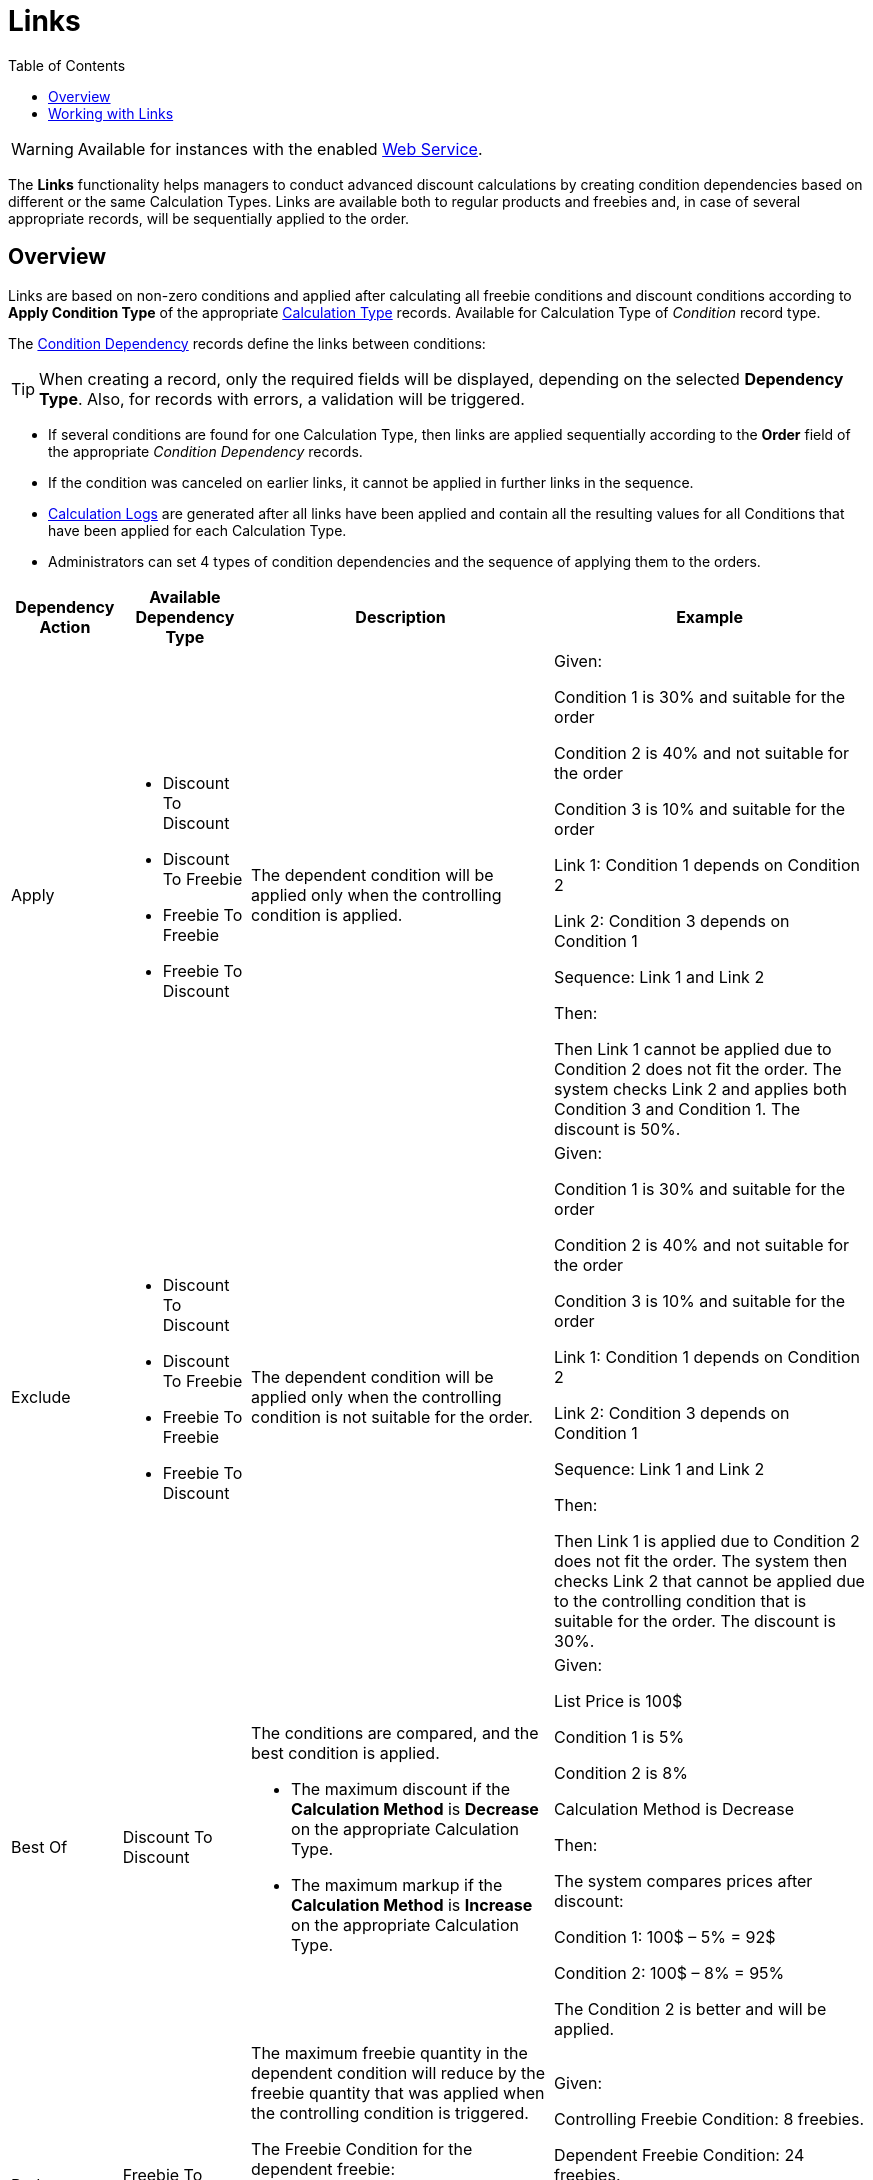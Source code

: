 = Links
:toc:

WARNING: Available for instances with the enabled xref:admin-guide/managing-ct-orders/web-service/index.adoc[Web Service].

The *Links* functionality helps managers to conduct advanced discount calculations by creating condition dependencies based on different or the same [.object]#Calculation Types#. Links are available both to regular products and freebies and, in case of several appropriate records, will be sequentially applied to the order.

[[h2_773755849]]
== Overview

Links are based on non-zero conditions and applied after calculating all freebie conditions and discount conditions according to *Apply Condition Type* of the appropriate
 xref:admin-guide/managing-ct-orders/discount-management/discount-data-model/calculation-types-field-reference/index.adoc[Calculation Type] records. Available for [.object]#Calculation Type# of _Condition_ record type.

The xref:./discount-data-model/condition-dependency-field-reference.adoc[Condition Dependency] records define the links between conditions:

TIP: When creating a record, only the required fields will be displayed, depending on the selected *Dependency Type*. Also, for records with errors, a validation will be triggered.

* If several conditions are found for one [.object]#Calculation Type#, then links are applied sequentially according to the *Order* field of the appropriate _Condition Dependency_ records.
* If the condition was canceled on earlier links, it cannot be applied in further links in the sequence.
* xref:admin-guide/managing-ct-orders/discount-management/discount-data-model/calculated-discount-field-reference.adoc[Calculation Logs] are generated after all links have been applied and contain all the resulting values for all [.object]#Conditions# that have been applied for each [.object]#Calculation Type#.
* Administrators can set 4 types of condition dependencies and the sequence of applying them to the orders.

[width="100%",cols="~,~,~,~"]
|===
|*Dependency Action* |*Available Dependency Type* |*Description* |*Example*

|Apply a|
* Discount To Discount
* Discount To Freebie
* Freebie To Freebie
* Freebie To Discount

|The dependent condition will be applied only when the controlling condition is applied. a|Given:

Condition 1 is 30% and suitable for the order

Condition 2 is 40% and not suitable for the order

Condition 3 is 10% and suitable for the order

Link 1: Condition 1 depends on Condition 2

Link 2: Condition 3 depends on Condition 1

Sequence: Link 1 and Link 2

Then:

Then Link 1 cannot be applied due to Condition 2 does not fit the order. The system checks Link 2 and applies both Condition 3 and Condition 1. The discount is 50%.

|Exclude a|
* Discount To Discount
* Discount To Freebie
* Freebie To Freebie
* Freebie To Discount

|The dependent condition will be applied only when the controlling condition is not suitable for the order. a|Given:

Condition 1 is 30% and suitable for the order

Condition 2 is 40% and not suitable for the order

Condition 3 is 10% and suitable for the order

Link 1: Condition 1 depends on Condition 2

Link 2: Condition 3 depends on Condition 1

Sequence: Link 1 and Link 2

Then:

Then Link 1 is applied due to Condition 2 does not fit the order. The system then checks Link 2 that cannot be applied due to the controlling condition that is suitable for the order. The discount is 30%.

|Best Of |Discount To Discount a|
The conditions are compared, and the best condition is applied.

* The maximum discount if the *Calculation Method* is *Decrease* on the appropriate [.object]#Calculation Type#.
* The maximum markup if the *Calculation Method* is *Increase* on the appropriate [.object]#Calculation Type#.

a|Given:

List Price is 100$

Condition 1 is 5%

Condition 2 is 8%

Calculation Method is Decrease


Then:

The system compares prices after discount:

Condition 1: 100$ – 5% = 92$

Condition 2: 100$ – 8% = 95%

The Condition 2 is better and will be applied.

|Reduce |Freebie To Freebie a|
The maximum freebie quantity in the dependent condition will reduce by
the freebie quantity that was applied when the controlling condition is
triggered.

The [.object]#Freebie Condition# for the dependent freebie:

* Cannot be proportional (the *Proportional* checkbox must be inactive).
* Cannot have the *Adding Method* = *Similar*.

a|
Given:

Controlling Freebie Condition: 8 freebies.

Dependent Freebie Condition: 24 freebies.

Then:

8 freebies are taken from the controlling condition, and then 24 – 8 = 16 freebies are taken from the dependent condition.

|===

[[h2_414795498]]
== Working with Links

Links with different dependency actions may be used for the same order according to the *Order* field in case to reduce the discount conditions.

* Links with the *Apply*, *Exclude*, and *Best Of* dependency actions for regular products are calculated when a sales rep:
** opens the order cart and click the *Calculate Discounts* button;
** opens the *Freebies* window;
** clicks *Save* in the *Freebie* window;
** clicks *Save* in the *Delivery Summary* window.
* Links with the *Apply*, *Exclude*, and *Reduce* dependency actions for freebies are applied when a sales rep opens a *Freebie* window.
+
NOTE: If the freebie condition is set as *Controlling Freebie Condition* in the [.object]#Condition Dependency, then it is applicable only when adding a freebie to the order.
+
When a sales rep opens the order cart, they will see a warning about non-valid prices. To calculate discounts, they should click the *Calculate Discounts* button.
* The system checks all freebies in the order and finds all matching conditions from the appropriate _Calculation Type_ records for [.object]#Delivery Line Items#. If there are non-zero conditions and these conditions are used in the *Links* logic, they will be applied to the order according to the _Condition Dependency_ records in the sequence based on the *Order* field.

If the sales rep saves changes for freebies in the *Freebies* window, discounts for both regular products and freebies will be recalculated.

[tabs]
====
For Salesforce users::
+
--
image:Calculate-Discounts-Links-WS.png[]
--
For CT Mobile iOS users::
+
--
image:Calculate-Discounts-Links-iOS-WS.png[]
--
====

